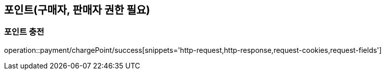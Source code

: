 [[paymentPoint]]
== 포인트(구매자, 판매자 권한 필요)

=== 포인트 충전

operation::payment/chargePoint/success[snippets='http-request,http-response,request-cookies,request-fields']
